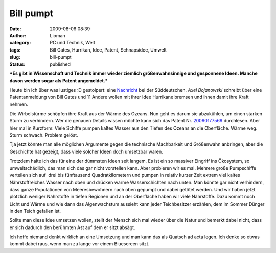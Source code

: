 Bill pumpt
##########
:date: 2009-08-06 08:39
:author: Lioman
:category: PC und Technik, Welt
:tags: Bill Gates, Hurrikan, Idee, Patent, Schnapsidee, Umwelt
:slug: bill-pumpt
:status: published

***Es gibt in Wissenschaft und Technik immer wieder ziemlich
größenwahnsinnige und gesponnene Ideen. Manche davon werden sogar als
Patent angemeldet.***

Heute bin ich über was lustiges :D gestolpert: eine
`Nachricht <http://www.sueddeutsche.de/wissen/434/482885/text/>`__ bei
der Süddeutschen. \ *Axel Bojanowski* schreibt über eine Patentanmeldung
von Bill Gates und 11 Andere wollen mit ihrer Idee Hurrikane bremsen und
ihnen damit ihre Kraft nehmen.

Die Wirbelstürme schöpfen ihre Kraft aus der Wärme des Ozeans. Nun geht
es darum sie abzukühlen, um einen starken Sturm zu verhindern. Wer die
genauen Details wissen möchte kann sich das Patent Nr.
`20090177569 <http://www.faqs.org/patents/app/20090177569>`__
durchlesen. Aber hier mal in Kurzform: Viele Schiffe pumpen kaltes
Wasser aus den Tiefen des Ozeans an die Oberfläche. Wärme weg. Sturm
schwach. Problem gelöst.

Tja jetzt könnte man alle möglichen Argumente gegen die technische
Machbarkeit und Größenwahn anbringen, aber die Geschichte hat gezeigt,
dass viele solcher Ideen doch umsetzbar waren.

Trotzdem halte ich das für eine der dümmsten Ideen seit langem. Es ist
ein so massiver Eingriff ins Ökosystem, so umweltschädlich, das man sich
das gar nicht vorstellen kann. Aber probieren wir es mal. Mehrere große
Pumpschiffe verteilen sich auf  drei bis fünftausend Quadratkilometern
und pumpen in relativ kurzer Zeit extrem viel kaltes Nährstoffreiches
Wasser nach oben und drücken warme Wasserschichten nach unten. Man
könnte gar nicht verhindern, dass ganze Populationen von Meeresbewohnern
nach oben gepumpt und dabei getötet werden. Und wir haben jetzt
plötzlich weniger Nährstoffe in tiefen Regionen und an der Oberfläche
haben wir viele Nährstoffe. Dazu kommt noch Licht und Wärme und wie dann
das Algenwachstum aussieht kann jeder Teichbesitzer erzählen, dem im
Sommer Dünger in den Teich gefallen ist.

Sollte man diese Idee umsetzen wollen, stellt der Mensch sich mal wieder
über die Natur und bemerkt dabei nicht, dass er sich dadurch den
berühmten Ast auf dem er sitzt absägt.

Ich hoffe niemand denkt wirklich an eine Umsetzung und man kann das als
Quatsch ad acta legen. Ich denke so etwas kommt dabei raus, wenn man zu
lange vor einem Bluescreen sitzt.
